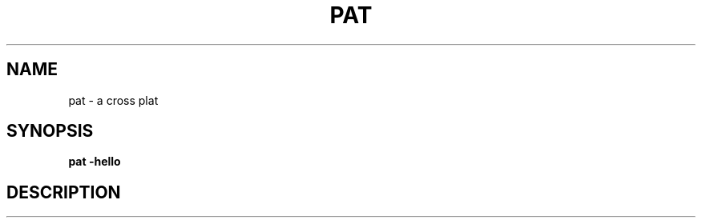 .TH PAT 1 "2017-08-15" "Linux" "Pat Overview"
.SH NAME
pat - a cross plat
.SH SYNOPSIS
.B pat \-hello
.SH DESCRIPTION
